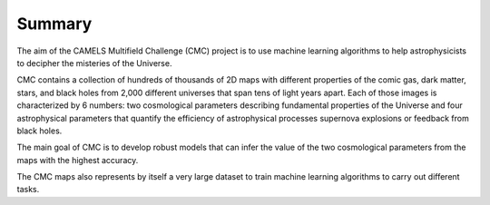 Summary
=======

The aim of the CAMELS Multifield Challenge (CMC) project is to use machine learning algorithms to help astrophysicists to decipher the misteries of the Universe.

CMC contains a collection of hundreds of thousands of 2D maps with different properties of the comic gas, dark matter, stars, and black holes from 2,000 different universes that span tens of light years apart. Each of those images is characterized by 6 numbers: two cosmological parameters describing fundamental properties of the Universe and four astrophysical parameters that quantify the efficiency of astrophysical processes supernova explosions or feedback from black holes.

The main goal of CMC is to develop robust models that can infer the value of the two cosmological parameters from the maps with the highest accuracy.

The CMC maps also represents by itself a very large dataset to train machine learning algorithms to carry out different tasks.
